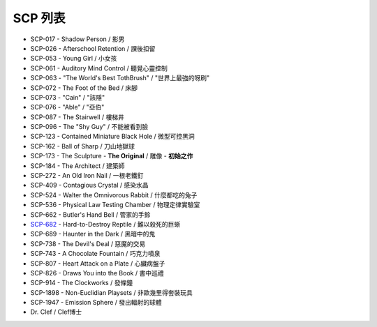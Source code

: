 SCP 列表
========

* SCP-017 - Shadow Person / 影男
* SCP-026 - Afterschool Retention / 課後扣留
* SCP-053 - Young Girl / 小女孩
* SCP-061 - Auditory Mind Control / 聽覺心靈控制
* SCP-063 - "The World's Best TothBrush" / "世界上最強的呀刷"
* SCP-072 - The Foot of the Bed / 床腳
* SCP-073 - "Cain" / "該隱"
* SCP-076 - "Able" / "亞伯"
* SCP-087 - The Stairwell / 樓梯井
* SCP-096 - The "Shy Guy" / 不能被看到臉
* SCP-123 - Contained Miniature Black Hole / 微型可控黑洞
* SCP-162 - Ball of Sharp / 刀山地獄球
* SCP-173 - The Sculpture - **The Original** / 雕像 - **初始之作**
* SCP-184 - The Architect / 建築師
* SCP-272 - An Old Iron Nail / 一根老鐵釘
* SCP-409 - Contagious Crystal / 感染水晶
* SCP-524 - Walter the Omnivorous Rabbit / 什麼都吃的兔子
* SCP-536 - Physical Law Testing Chamber / 物理定律實驗室
* SCP-662 - Butler's Hand Bell / 管家的手鈴
* `SCP-682 <scp-682.rst>`_ - Hard-to-Destroy Reptile / 難以殺死的巨蜥
* SCP-689 - Haunter in the Dark / 黑暗中的鬼
* SCP-738 - The Devil's Deal / 惡魔的交易
* SCP-743 - A Chocolate Fountain / 巧克力噴泉
* SCP-807 - Heart Attack on a Plate / 心臟病盤子
* SCP-826 - Draws You into the Book / 書中巡禮
* SCP-914 - The Clockworks / 發條鐘
* SCP-1898 - Non-Euclidian Playsets / 非歐幾里得套裝玩具
* SCP-1947 - Emission Sphere / 發出輻射的球體

* Dr. Clef / Clef博士
